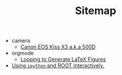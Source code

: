 #+TITLE: Sitemap

   + camera
     + [[file:camera/eos-kiss-x3.org][Canon EOS Kiss X3 a.k.a 500D]]
   + orgmode
     + [[file:orgmode/looped-figures.org][Looping to Generate LaTeX Figures]]
   + [[file:ipython-root.org][Using =ipython= and ROOT interactively.]]
